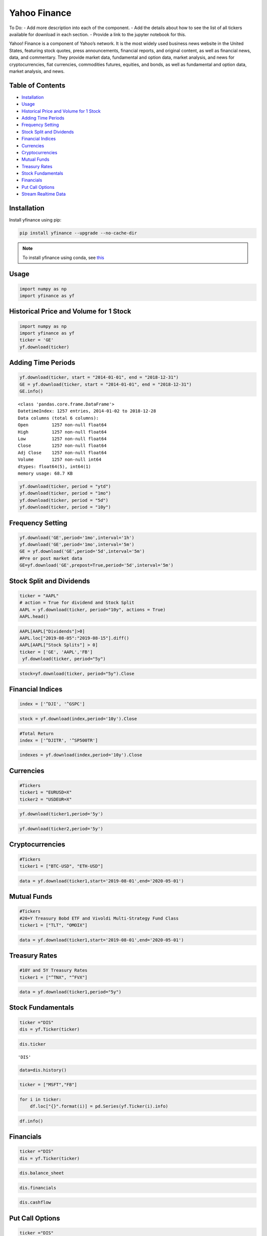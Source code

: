.. _YahooFinance:

Yahoo Finance
=============

To Do:
- Add more description into each of the component.
- Add the details about how to see the list of all tickers available for download in each section.
- Provide a link to the jupyter notebook for this.

Yahoo! Finance is a component of Yahoo’s network. It is the most widely used business news website in the United States, featuring stock quotes, press announcements, financial reports, and original content, as well as financial news, data, and commentary. They provide market data, fundamental and option data, market analysis, and news for cryptocurrencies, fiat currencies, commodities futures, equities, and bonds, as well as fundamental and option data, market analysis, and news.


Table of Contents
-----------------
-  `Installation`_
-  `Usage`_
-  `Historical Price and Volume for 1 Stock`_
-  `Adding Time Periods`_
-  `Frequency Setting`_
-  `Stock Split and Dividends`_
-  `Financial Indices`_
-  `Currencies`_
-  `Cryptocurrencies`_
-  `Mutual Funds`_
-  `Treasury Rates`_
-  `Stock Fundamentals`_
-  `Financials`_
-  `Put Call Options`_
-  `Stream Realtime Data`_

Installation
------------

Install yfinance using pip:

.. code:: ipython3

    pip install yfinance --upgrade --no-cache-dir

.. note::
    To install yfinance using conda, see `this <https://anaconda.org/ranaroussi/yfinance>`_


Usage
-----

.. code:: ipython3

    import numpy as np
    import yfinance as yf

Historical Price and Volume for 1 Stock
---------------------------------------

.. code:: ipython3

    import numpy as np
    import yfinance as yf
    ticker = 'GE'
    yf.download(ticker)

Adding Time Periods
-------------------

.. code:: ipython3

    yf.download(ticker, start = "2014-01-01", end = "2018-12-31")
    GE = yf.download(ticker, start = "2014-01-01", end = "2018-12-31")
    GE.info()


.. parsed-literal::

    <class 'pandas.core.frame.DataFrame'>
    DatetimeIndex: 1257 entries, 2014-01-02 to 2018-12-28
    Data columns (total 6 columns):
    Open         1257 non-null float64
    High         1257 non-null float64
    Low          1257 non-null float64
    Close        1257 non-null float64
    Adj Close    1257 non-null float64
    Volume       1257 non-null int64
    dtypes: float64(5), int64(1)
    memory usage: 68.7 KB



.. code:: ipython3

    yf.download(ticker, period = "ytd")
    yf.download(ticker, period = "1mo")
    yf.download(ticker, period = "5d")
    yf.download(ticker, period = "10y")


Frequency Setting
-----------------

.. code:: ipython3

    yf.download('GE',period='1mo',interval='1h')
    yf.download('GE',period='1mo',interval='5m')
    GE = yf.download('GE',period='5d',interval='5m')
    #Pre or post market data
    GE=yf.download('GE',prepost=True,period='5d',interval='5m')

Stock Split and Dividends
-------------------------

.. code:: ipython3

    ticker = "AAPL"
    # action = True for dividend and Stock Split
    AAPL = yf.download(ticker, period="10y", actions = True)
    AAPL.head()

.. code:: ipython3

    AAPL[AAPL["Dividends"]>0]
    AAPL.loc["2019-08-05":"2019-08-15"].diff()
    AAPL[AAPL["Stock Splits"] > 0]
    ticker = ['GE', 'AAPL','FB']
     yf.download(ticker, period="5y")
.. code:: ipython3

     stock=yf.download(ticker, period="5y").Close


Financial Indices
-----------------

.. code:: ipython3

    index = ['^DJI', '^GSPC']

.. code:: ipython3

    stock = yf.download(index,period='10y').Close


.. code:: ipython3

    #Total Return
    index = ['^DJITR', '^SP500TR']

.. code:: ipython3

    indexes = yf.download(index,period='10y').Close



Currencies
---------------

.. code:: ipython3

    #Tickers
    ticker1 = "EURUSD=X"
    ticker2 = "USDEUR=X"

.. code:: ipython3

    yf.download(ticker1,period='5y')

.. code:: ipython3

    yf.download(ticker2,period='5y')






Cryptocurrencies
---------------

.. code:: ipython3

    #Tickers
    ticker1 = ["BTC-USD", "ETH-USD"]

.. code:: ipython3

    data = yf.download(ticker1,start='2019-08-01',end='2020-05-01')




Mutual Funds
---------------

.. code:: ipython3

    #Tickers
    #20+Y Treasury Bobd ETF and Vivoldi Multi-Strategy Fund Class
    ticker1 = ["TLT", "OMOIX"]

.. code:: ipython3

    data = yf.download(ticker1,start='2019-08-01',end='2020-05-01')




Treasury Rates
---------------

.. code:: ipython3

    #10Y and 5Y Treasury Rates
    ticker1 = ["^TNX", "^FVX"]

.. code:: ipython3

    data = yf.download(ticker1,period="5y")


Stock Fundamentals
------------------

.. code:: ipython3

    ticker ="DIS"
    dis = yf.Ticker(ticker)

.. code:: ipython3

    dis.ticker


.. parsed-literal::

    'DIS'

.. code:: ipython3

    data=dis.history()

.. code:: ipython3

    ticker = ["MSFT","FB"]

.. code:: ipython3

    for i in ticker:
        df.loc["{}".format(i)] = pd.Series(yf.Ticker(i).info)

.. code:: ipython3

    df.info()

Financials
----------

.. code:: ipython3

    ticker ="DIS"
    dis = yf.Ticker(ticker)

.. code:: ipython3

    dis.balance_sheet

.. code:: ipython3

    dis.financials

.. code:: ipython3

    dis.cashflow

Put Call Options
----------------

.. code:: ipython3

    ticker ="DIS"
    dis = yf.Ticker(ticker)

.. code:: ipython3

    dis.option_chain()

.. code:: ipython3

    calls = dis.option_chain()[0]
    calls

.. code:: ipython3

    puts = dis.option_chain()[1]
    puts

Stream Realtime Data
--------------------

.. code:: ipython3

    import time

.. code:: ipython3

    ticker1 ="EURUSD=X"
    data = yf.download(ticker1,interval = '1m', period='1d')
    print(data.index[-1], data.iloc[-1,3])
    #Every 5 second data corresponding to 5 seconds
    while True:
        time.sleep(5)
        data = yf.download(ticker1,interval = '1m', period='1d')
        print(data.index[-1], data.iloc[-1,3])
